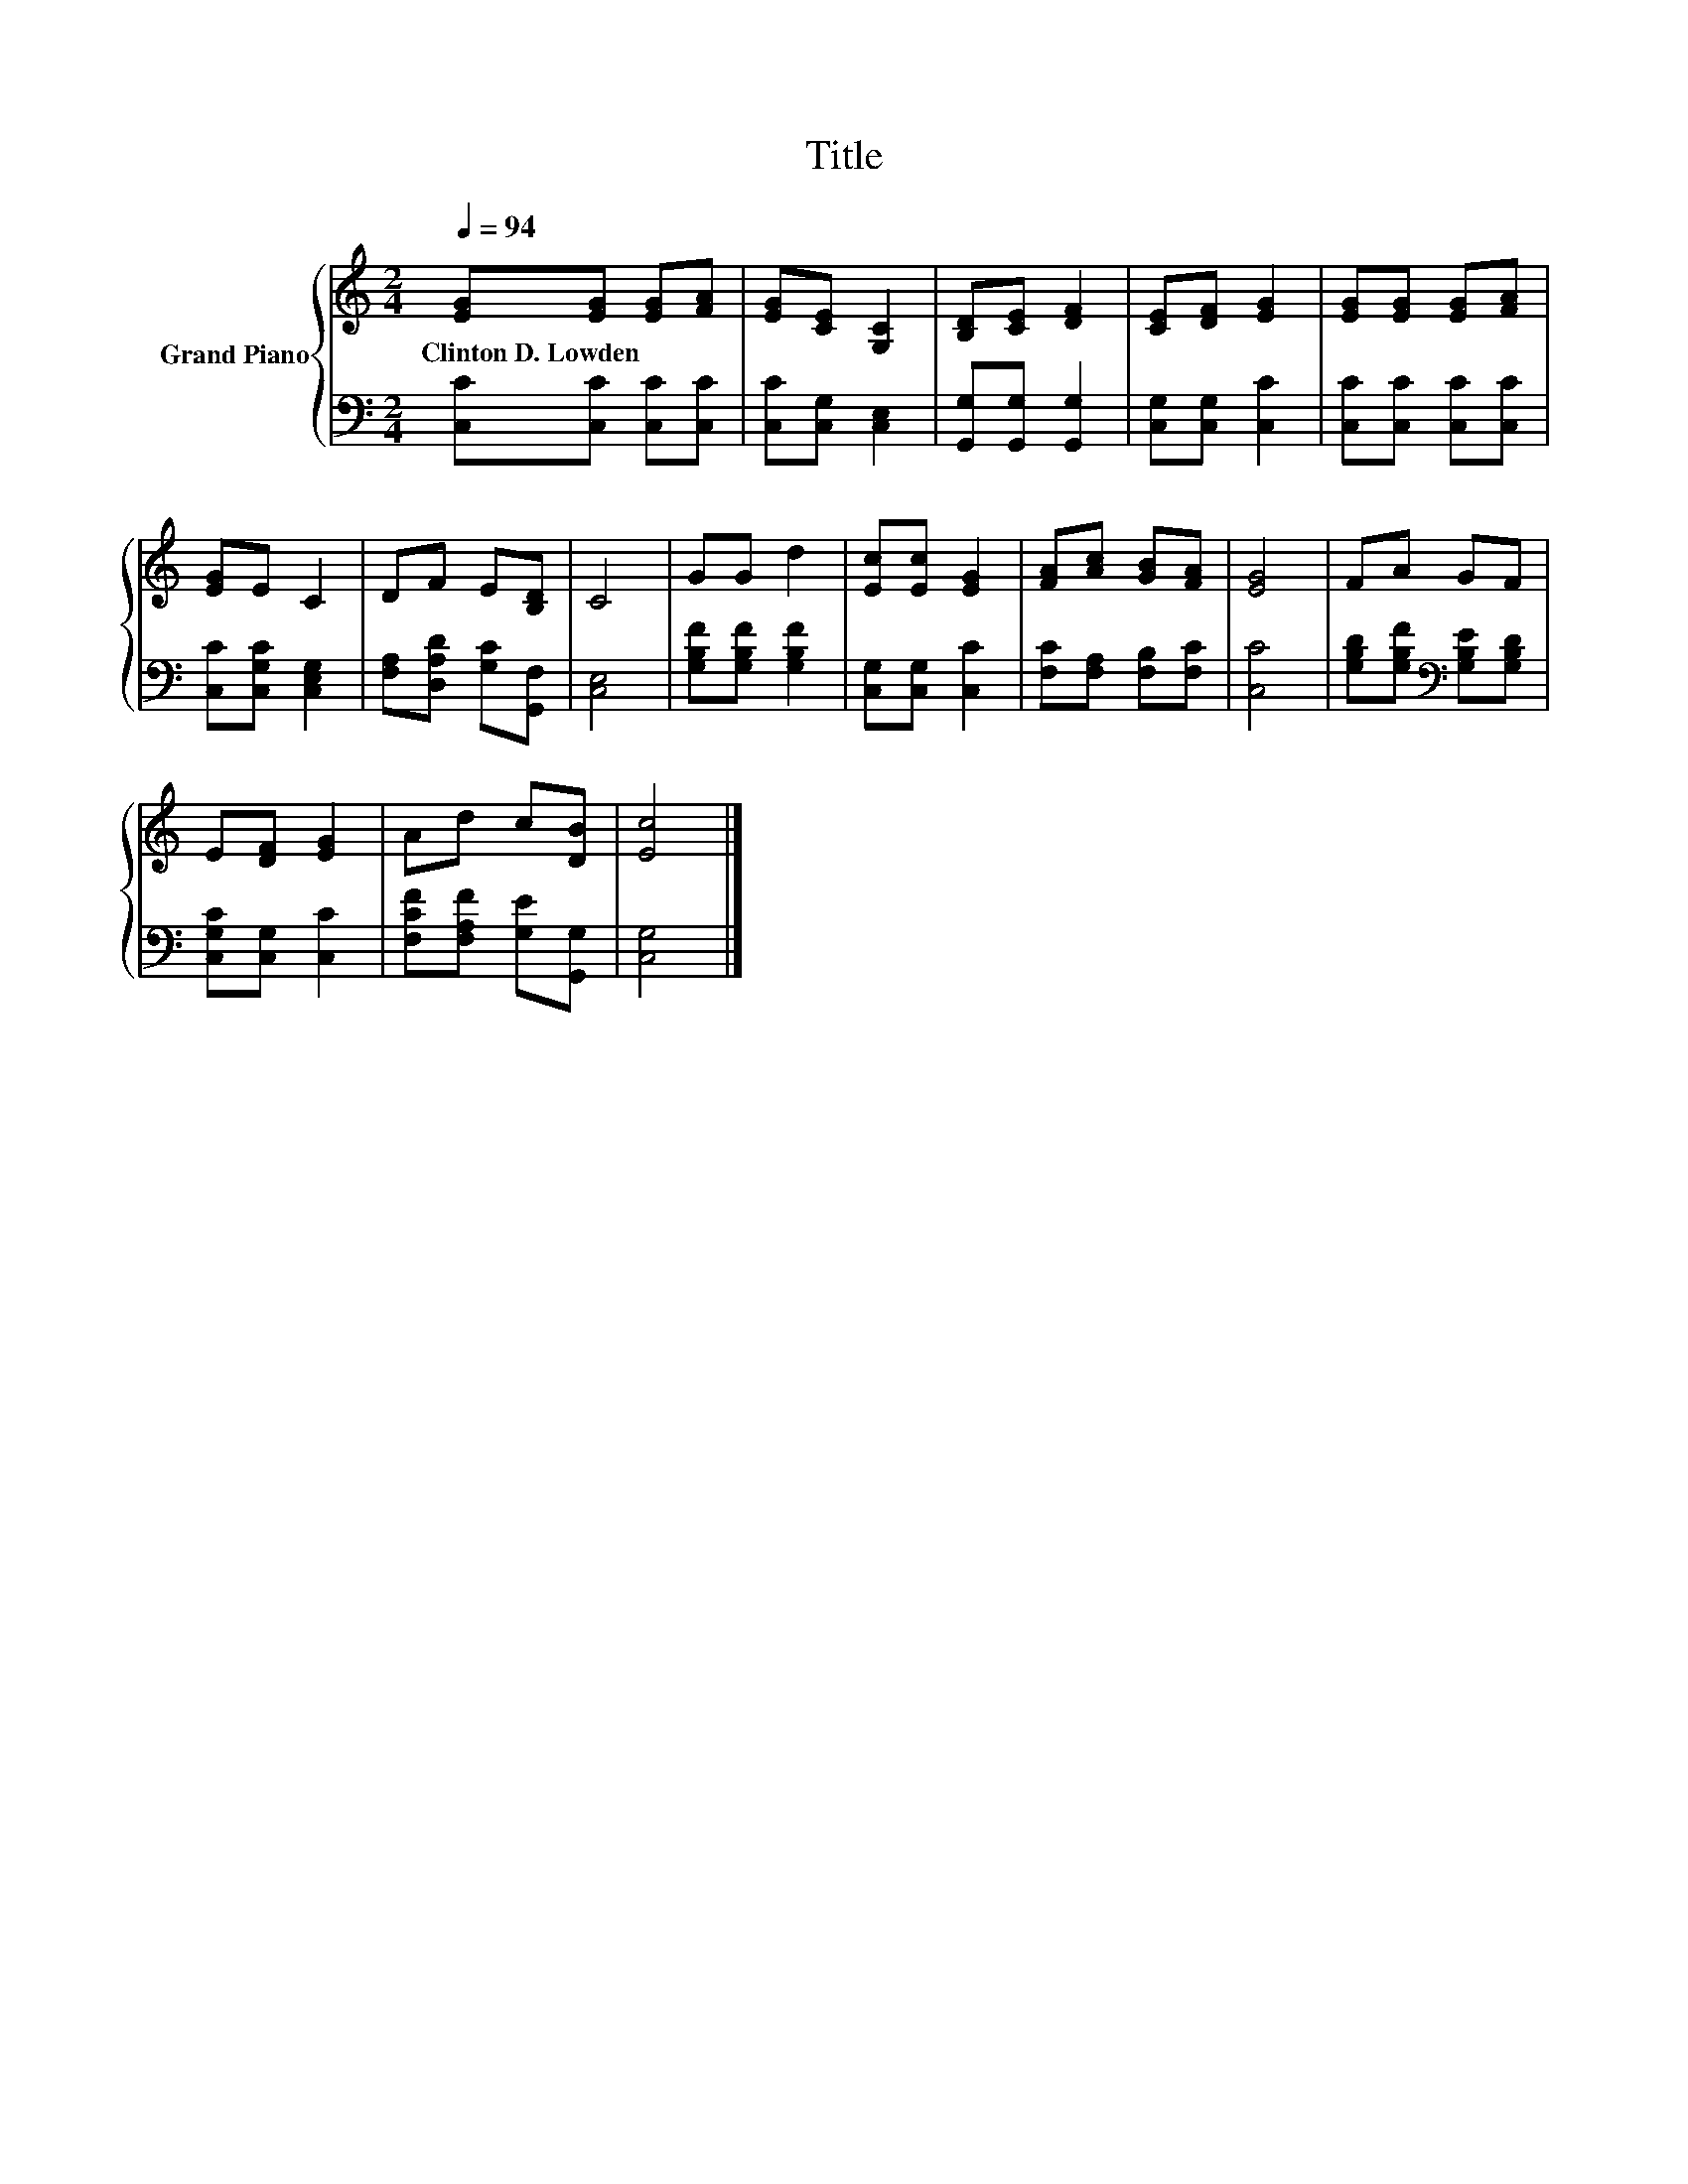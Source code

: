 X:1
T:Title
%%score { 1 | 2 }
L:1/8
Q:1/4=94
M:2/4
K:C
V:1 treble nm="Grand Piano"
V:2 bass 
V:1
 [EG][EG] [EG][FA] | [EG][CE] [G,C]2 | [B,D][CE] [DF]2 | [CE][DF] [EG]2 | [EG][EG] [EG][FA] | %5
w: Clinton~D.~Lowden * * *|||||
 [EG]E C2 | DF E[B,D] | C4 | GG d2 | [Ec][Ec] [EG]2 | [FA][Ac] [GB][FA] | [EG]4 | FA GF | %13
w: ||||||||
 E[DF] [EG]2 | Ad c[DB] | [Ec]4 |] %16
w: |||
V:2
 [C,C][C,C] [C,C][C,C] | [C,C][C,G,] [C,E,]2 | [G,,G,][G,,G,] [G,,G,]2 | [C,G,][C,G,] [C,C]2 | %4
 [C,C][C,C] [C,C][C,C] | [C,C][C,G,C] [C,E,G,]2 | [F,A,][D,A,D] [G,C][G,,F,] | [C,E,]4 | %8
 [G,B,F][G,B,F] [G,B,F]2 | [C,G,][C,G,] [C,C]2 | [F,C][F,A,] [F,B,][F,C] | [C,C]4 | %12
 [G,B,D][G,B,F][K:bass] [G,B,E][G,B,D] | [C,G,C][C,G,] [C,C]2 | [F,CF][F,A,F] [G,E][G,,G,] | %15
 [C,G,]4 |] %16

